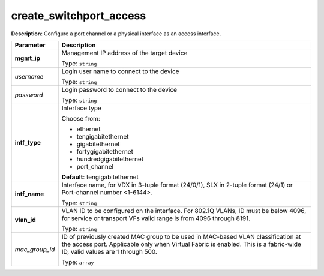 .. NOTE: This file has been generated automatically, don't manually edit it

create_switchport_access
~~~~~~~~~~~~~~~~~~~~~~~~

**Description**: Configure a port channel or a physical interface as an access interface. 

.. table::

   ================================  ======================================================================
   Parameter                         Description
   ================================  ======================================================================
   **mgmt_ip**                       Management IP address of the target device

                                     Type: ``string``
   *username*                        Login user name to connect to the device

                                     Type: ``string``
   *password*                        Login password to connect to the device

                                     Type: ``string``
   **intf_type**                     Interface type

                                     Choose from:

                                     - ethernet
                                     - tengigabitethernet
                                     - gigabitethernet
                                     - fortygigabitethernet
                                     - hundredgigabitethernet
                                     - port_channel

                                     **Default**: tengigabitethernet
   **intf_name**                     Interface name, for VDX in 3-tuple format (24/0/1), SLX in 2-tuple format (24/1) or Port-channel number <1-6144>.

                                     Type: ``string``
   **vlan_id**                       VLAN ID to be configured on the interface. For 802.1Q VLANs, ID must be below 4096, for service or transport VFs valid range is from 4096 through 8191.

                                     Type: ``string``
   *mac_group_id*                    ID of previously created MAC group to be used in MAC-based VLAN classification at the access port.  Applicable only when Virtual Fabric is enabled.  This is a fabric-wide ID, valid values are 1 through 500.

                                     Type: ``array``
   ================================  ======================================================================

